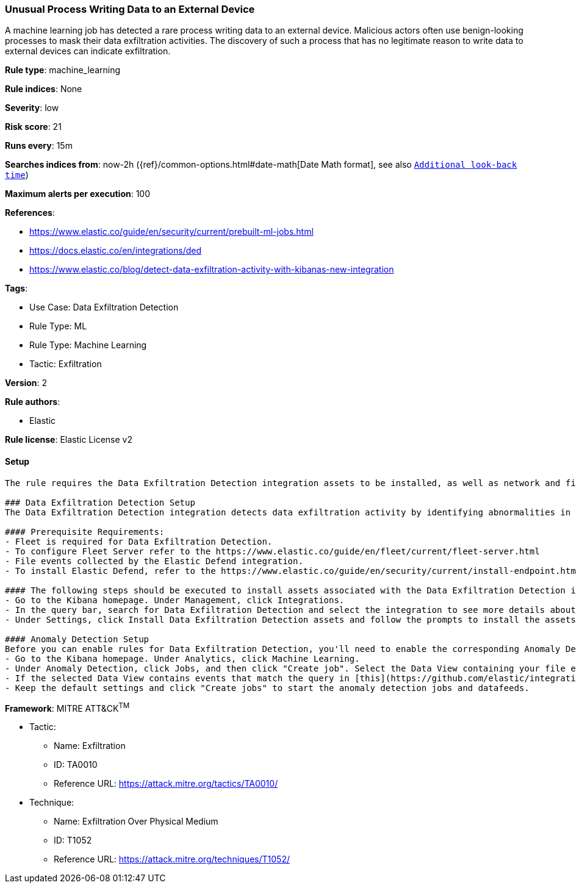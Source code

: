[[unusual-process-writing-data-to-an-external-device]]
=== Unusual Process Writing Data to an External Device

A machine learning job has detected a rare process writing data to an external device. Malicious actors often use benign-looking processes to mask their data exfiltration activities. The discovery of such a process that has no legitimate reason to write data to external devices can indicate exfiltration.

*Rule type*: machine_learning

*Rule indices*: None

*Severity*: low

*Risk score*: 21

*Runs every*: 15m

*Searches indices from*: now-2h ({ref}/common-options.html#date-math[Date Math format], see also <<rule-schedule, `Additional look-back time`>>)

*Maximum alerts per execution*: 100

*References*: 

* https://www.elastic.co/guide/en/security/current/prebuilt-ml-jobs.html
* https://docs.elastic.co/en/integrations/ded
* https://www.elastic.co/blog/detect-data-exfiltration-activity-with-kibanas-new-integration

*Tags*: 

* Use Case: Data Exfiltration Detection
* Rule Type: ML
* Rule Type: Machine Learning
* Tactic: Exfiltration

*Version*: 2

*Rule authors*: 

* Elastic

*Rule license*: Elastic License v2


==== Setup


[source, markdown]
----------------------------------
The rule requires the Data Exfiltration Detection integration assets to be installed, as well as network and file events collected by integrations such as Elastic Defend and Network Packet Capture (for network events only).  

### Data Exfiltration Detection Setup
The Data Exfiltration Detection integration detects data exfiltration activity by identifying abnormalities in network and file events. Anomalies are detected using Elastic's Anomaly Detection feature. 

#### Prerequisite Requirements:
- Fleet is required for Data Exfiltration Detection.
- To configure Fleet Server refer to the https://www.elastic.co/guide/en/fleet/current/fleet-server.html 
- File events collected by the Elastic Defend integration.
- To install Elastic Defend, refer to the https://www.elastic.co/guide/en/security/current/install-endpoint.html 

#### The following steps should be executed to install assets associated with the Data Exfiltration Detection integration:
- Go to the Kibana homepage. Under Management, click Integrations.
- In the query bar, search for Data Exfiltration Detection and select the integration to see more details about it.
- Under Settings, click Install Data Exfiltration Detection assets and follow the prompts to install the assets.

#### Anomaly Detection Setup
Before you can enable rules for Data Exfiltration Detection, you'll need to enable the corresponding Anomaly Detection jobs. 
- Go to the Kibana homepage. Under Analytics, click Machine Learning.
- Under Anomaly Detection, click Jobs, and then click "Create job". Select the Data View containing your file events. For example, this would be `logs-endpoint.events.*` if you used Elastic Defend to collect events.
- If the selected Data View contains events that match the query in [this](https://github.com/elastic/integrations/blob/main/packages/ded/kibana/ml_module/ded-ml.json) configuration file, you will see a card for Data Exfiltration Detection under "Use preconfigured jobs".
- Keep the default settings and click "Create jobs" to start the anomaly detection jobs and datafeeds.

----------------------------------

*Framework*: MITRE ATT&CK^TM^

* Tactic:
** Name: Exfiltration
** ID: TA0010
** Reference URL: https://attack.mitre.org/tactics/TA0010/
* Technique:
** Name: Exfiltration Over Physical Medium
** ID: T1052
** Reference URL: https://attack.mitre.org/techniques/T1052/
